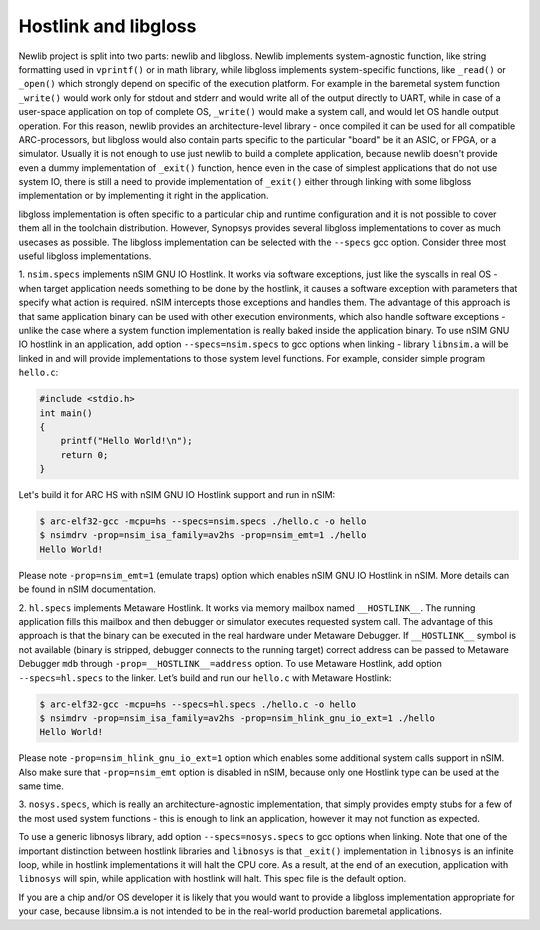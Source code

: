 .. index:: --specs, compiler, linker, hostlink, newlib, libgloss, _exit

Hostlink and libgloss
=====================

Newlib project is split into two parts: newlib and libgloss. Newlib implements
system-agnostic function, like string formatting used in ``vprintf()`` or in math
library, while libgloss implements system-specific functions, like ``_read()`` or
``_open()`` which strongly depend on specific of the execution platform. For
example in the baremetal system function ``_write()`` would work only for stdout
and stderr and would write all of the output directly to UART, while in case of
a user-space application on top of complete OS, ``_write()`` would make a system
call, and would let OS handle output operation. For this reason, newlib
provides an architecture-level library - once compiled it can be used for all
compatible ARC-processors, but libgloss would also contain parts specific to
the particular "board" be it an ASIC, or FPGA, or a simulator. Usually it is
not enough to use just newlib to build a complete application, because newlib
doesn't provide even a dummy implementation of ``_exit()`` function, hence even
in the case of simplest applications that do not use system IO, there is still
a need to provide implementation of ``_exit()`` either through linking with some
libgloss implementation or by implementing it right in the application.

libgloss implementation is often specific to a particular chip and runtime
configuration and it is not possible to cover them all in the toolchain
distribution. However, Synopsys provides several libgloss implementations
to cover as much usecases as possible. The libgloss implementation can be
selected with the ``--specs`` gcc option. Consider three most useful libgloss
implementations.

1. ``nsim.specs`` implements nSIM GNU IO Hostlink. It works via software
exceptions, just like the syscalls in real OS - when target application needs
something to be done by the hostlink, it causes a software exception with
parameters that specify what action is required. nSIM intercepts those
exceptions and handles them. The advantage of this approach is that same
application binary can be used with other execution environments, which also
handle software exceptions - unlike the case where a system function
implementation is really baked inside the application binary. To use nSIM GNU
IO hostlink in an application, add option ``--specs=nsim.specs`` to gcc options
when linking - library ``libnsim.a`` will be linked in and will provide
implementations to those system level functions. For example, consider simple
program ``hello.c``:

.. code-block:: c

   #include <stdio.h>
   int main()
   {
       printf("Hello World!\n");
       return 0;
   }

Let's build it for ARC HS with nSIM GNU IO Hostlink support and run in nSIM:

.. code-block:: text

   $ arc-elf32-gcc -mcpu=hs --specs=nsim.specs ./hello.c -o hello
   $ nsimdrv -prop=nsim_isa_family=av2hs -prop=nsim_emt=1 ./hello
   Hello World!

Please note ``-prop=nsim_emt=1`` (emulate traps) option which enables nSIM GNU IO
Hostlink in nSIM. More details can be found in nSIM documentation.

2. ``hl.specs`` implements Metaware Hostlink. It works via memory mailbox named
``__HOSTLINK__``. The running application fills this mailbox and then debugger
or simulator executes requested system call. The advantage of this approach is
that the binary can be executed in the real hardware under Metaware Debugger.
If ``__HOSTLINK__`` symbol is not available (binary is stripped, debugger
connects to the running target) correct address can be passed to Metaware
Debugger ``mdb`` through ``-prop=__HOSTLINK__=address`` option. To use Metaware
Hostlink, add option ``--specs=hl.specs`` to the linker. Let’s build and run
our ``hello.c`` with Metaware Hostlink:

.. code-block:: text

   $ arc-elf32-gcc -mcpu=hs --specs=hl.specs ./hello.c -o hello
   $ nsimdrv -prop=nsim_isa_family=av2hs -prop=nsim_hlink_gnu_io_ext=1 ./hello
   Hello World!

Please note ``-prop=nsim_hlink_gnu_io_ext=1`` option which enables some
additional system calls support in nSIM. Also make sure that ``-prop=nsim_emt``
option is disabled in nSIM, because only one Hostlink type can be used at the
same time.

3. ``nosys.specs``, which is really an architecture-agnostic implementation, that
simply provides empty stubs for a few of the most used system functions - this is
enough to link an application, however it may not function as expected.

To use a generic libnosys library, add option ``--specs=nosys.specs`` to gcc
options when linking. Note that one of the important distinction between
hostlink libraries and ``libnosys`` is that ``_exit()`` implementation in
``libnosys`` is an infinite loop, while in hostlink implementations it will halt
the CPU core. As a result, at the end of an execution, application with
``libnosys`` will spin, while application with hostlink will halt. This spec file
is the default option.

If you are a chip and/or OS developer it is likely that you would want to
provide a libgloss implementation appropriate for your case, because libnsim.a
is not intended to be in the real-world production baremetal applications.
